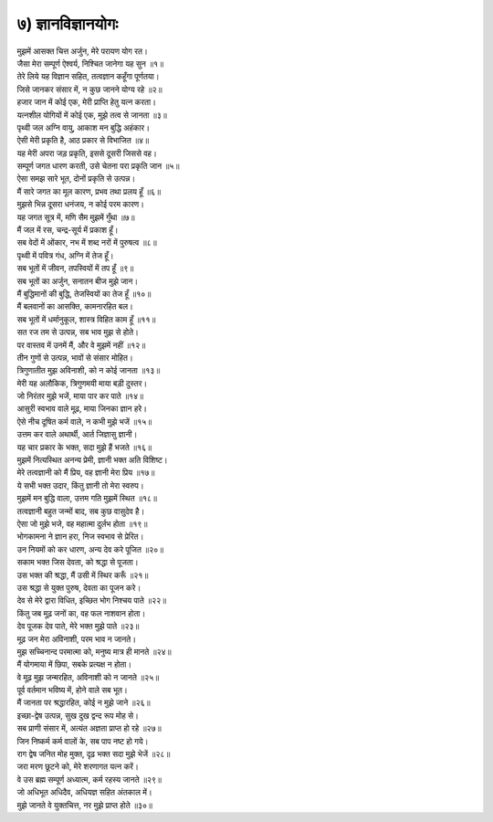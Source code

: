 
.. centered::
	``~ ॐ श्रीपरमात्मने नमः ~``

.. centered::
	``॥ अथ सप्तमोऽध्यायः ॥`` 

.. title ७) ज्ञानविज्ञानयोगः

७) ज्ञानविज्ञानयोगः
----------------------------------------------------------
.. centered::
	``श्रीभगवान उवाच``

| मुझमें आसक्त चित्त अर्जुन, मेरे परायण योग रत।
| जैसा मेरा सम्पूर्ण ऐश्वर्य, निश्चित जानेगा यह सुन ॥१॥

| तेरे लिये यह विज्ञान सहित, तत्वज्ञान कहूँगा पूर्णतया।
| जिसे जानकर संसार में, न कुछ जानने योग्य रहे ॥२॥

| हजार जान में कोई एक, मेरी प्राप्ति हेतु यत्न करता।
| यत्नशील योगियों में कोई एक, मुझे तत्व से जानता ॥३॥

| पृथ्वी जल अग्नि वायु, आकाश मन बुद्धि अहंकार।
| ऐसी मेरी प्रकृति है, आठ प्रकार से विभाजित ॥४॥

| यह मेरी अपरा जड़ प्रकृति, इससे दूसरी जिससे वह।
| सम्पूर्ण जगत धारण करती, उसे चेतना परा प्रकृति जान ॥५॥

| ऐसा समझ सारे भूत, दोनों प्रकृति से उत्पन्न।
| मैं सारे जगत का मूल कारण, प्रभव तथा प्रलय हूँ ॥६॥

| मुझसे भिन्न दूसरा धनंजय, न कोई परम कारण।
| यह जगत सूत्र में, मणि सैम मुझमें गुँथा ॥७॥

| मैं जल में रस, चन्द्र-सूर्य में प्रकाश हूँ।
| सब वेदों में ओंकार, नभ में शब्द नरों में पुरुषत्व ॥८॥

| पृथ्वी में पवित्र गंध, अग्नि में तेज हूँ।
| सब भूतों में जीवन, तपस्वियों में तप हूँ ॥९॥

| सब भूतों का अर्जुन, सनातन बीज मुझे जान।
| मैं बुद्धिमानों की बुद्धि, तेजस्वियों का तेज हूँ ॥१०॥

| मैं बलवानों का आसक्ति, कामनारहित बल।
| सब भूतों में धर्मानुकूल, शास्त्र विहित काम हूँ ॥११॥

| सत रज तम से उत्पन्न, सब भाव मुझ से होते।
| पर वास्तव में उनमें मैं, और वे मुझमें नहीं ॥१२॥

| तीन गुणों से उत्पन्न, भावों से संसार मोहित।
| त्रिगुणातीत मुझ अविनाशी, को न कोई जानता ॥१३॥

| मेरी यह अलौकिक, त्रिगुणमयी माया बड़ी दुस्तर।
| जो निरंतर मुझे भजें, माया पार कर पाते ॥१४॥

| आसुरी स्वभाव वाले मूढ़, माया जिनका ज्ञान हरे।
| ऐसे नीच दूषित कर्म वाले, न कभी मुझे भजें ॥१५॥

| उत्तम कर वाले अथार्थी, आर्त जिज्ञासु ज्ञानी।
| यह चार प्रकार के भक्त, सदा मुझे हैं भजते ॥१६॥

| मुझमें नित्यस्थित अनन्य प्रेमी, ज्ञानी भक्त अति विशिष्ट।
| मेरे तत्वज्ञानी को मैं प्रिय, वह ज्ञानी मेरा प्रिय  ॥१७॥

| ये सभी भक्त उदार, किंतु ज्ञानी तो मेरा स्वरुप।
| मुझमें मन बुद्धि वाला, उत्तम गति मुझमें स्थित  ॥१८॥

| तत्वज्ञानी बहुत जन्मों बाद, सब कुछ वासुदेव है।
| ऐसा जो मुझे भजे, वह महात्मा दुर्लभ होता  ॥१९॥

| भोगकामना ने ज्ञान हरा, निज स्वभाव से प्रेरित।
| उन नियमों को कर धारण, अन्य देव करे पूजित  ॥२०॥

| सकाम भक्त जिस देवता, को श्रद्धा से पूजता।
| उस भक्त की श्रद्धा, मैं उसी में स्थिर करूँ  ॥२१॥

| उस श्रद्धा से युक्त पुरुष, देवता का पूजन करे।
| देव से मेरे द्वारा विधित, इच्छित भोग निश्चय पाते  ॥२२॥

| किंतु जब मूढ़ जनों का, वह फल नाशवान होता।
| देव पूजक देव पाते, मेरे भक्त मुझे पाते ॥२३॥

| मूढ़ जन मेरा अविनाशी, परम भाव न जानते।
| मुझ सच्चिनान्द परमात्मा को, मनुष्य मात्र ही मानते ॥२४॥

| मैं योगमाया में छिपा, सबके प्रत्यक्ष न होता।
| वे मूढ़ मुझ जन्मरहित, अविनाशी को न जानते ॥२५॥

| पूर्व वर्तमान भविष्य में, होने वाले सब भूत।
| मैं जानता पर श्रद्धारहित, कोई न मुझे जाने ॥२६॥

| इच्छा-द्वेष उत्पन्न, सुख दुख द्वन्द रूप मोह से।
| सब प्राणी संसार में, अत्यंत अज्ञता प्राप्त हो रहे ॥२७॥

| जिन निष्कर्म कर्म वालों के, सब पाप नष्ट हो गये।
| राग द्वेष जनित मोह मुक्त, दृढ़ भक्त सदा मुझे भेजें ॥२८॥

| जरा मरण छूटने को, मेरे शरणागत यत्न करें।
| वे उस ब्रह्म सम्पूर्ण अध्यात्म, कर्म रहस्य जानते ॥२९॥

| जो अधिभूत अधिदैव, अधियज्ञ सहित अंतकाल में।
| मुझे जानते वे युक्तचित्त, नर मुझे प्राप्त होते ॥३०॥

.. centered::
    ``॥इति सप्तमोऽध्यायः॥``

.. centered::
    ``हरिः ॐ तत्सत् ~ हरिः ॐ तत्सत् ~ हरिः ॐ तत्सत्``
